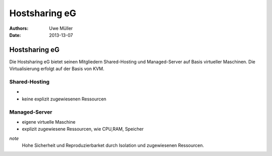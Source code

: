 ==============
Hostsharing eG
==============

:Authors: - Uwe Müller


:Date: 2013-13-07


Hostsharing eG
==============

Die Hostsharing eG bietet seinen Mitgliedern Shared-Hosting und Managed-Server auf Basis virtueller Maschinen.
Die Virtualisierung erfolgt auf der Basis von KVM.

Shared-Hosting
-------------

-  
- keine explizit zugewiesenen Ressourcen

Managed-Server
--------------
- eigene virtuelle Maschine
- explizit zugewiesene Ressourcen, wie CPU,RAM, Speicher

`note`
    Hohe Sicherheit und Reproduzierbarket durch Isolation und zugewiesenen Ressourcen.
